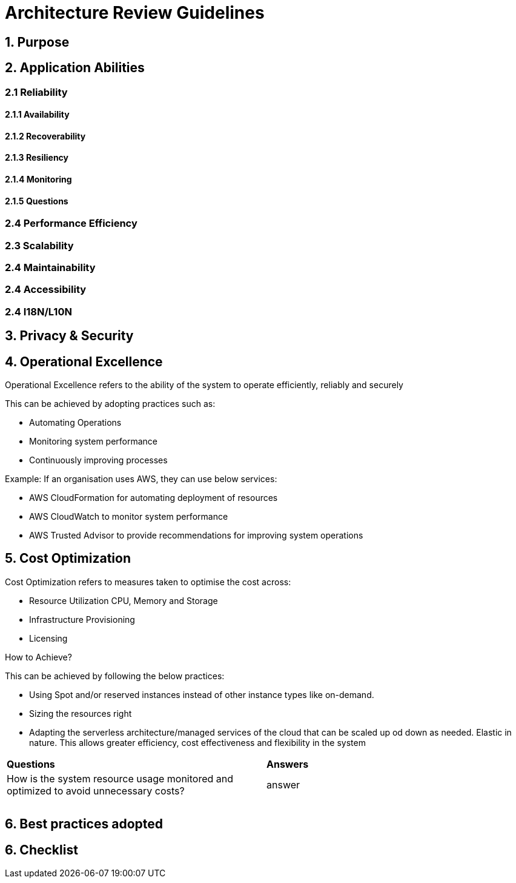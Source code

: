 # Architecture Review Guidelines

## 1. Purpose
## 2. Application Abilities
### 2.1 Reliability
#### 2.1.1  Availability
#### 2.1.2  Recoverability
#### 2.1.3  Resiliency
#### 2.1.4  Monitoring
#### 2.1.5  Questions
### 2.4 Performance Efficiency
### 2.3 Scalability
### 2.4 Maintainability
### 2.4 Accessibility
### 2.4 I18N/L10N
## 3. Privacy & Security
## 4. Operational Excellence
Operational Excellence refers to the ability of the system to operate efficiently, reliably and securely

.This can be achieved by adopting practices such as:
* Automating Operations
* Monitoring system performance
* Continuously improving processes

.Example: If an organisation uses AWS, they can use below services:
* AWS CloudFormation for automating deployment of resources
* AWS CloudWatch to monitor system performance
* AWS Trusted Advisor to provide recommendations for improving system operations



## 5. Cost Optimization
.Cost Optimization refers to measures taken to optimise the cost across:
 * Resource Utilization CPU, Memory and Storage
 * Infrastructure Provisioning
 * Licensing

How to Achieve?

.This can be achieved by following the below practices:
 * Using Spot and/or reserved instances instead of  other instance types like on-demand.
 * Sizing the resources right
 * Adapting the serverless architecture/managed services of the cloud that can be scaled up od down as needed. Elastic in nature. This allows greater efficiency, cost effectiveness and flexibility in the system
[%header,cols = "1,1"]
|===
|*Questions*|*Answers*
|How is the system resource usage monitored and optimized to avoid unnecessary costs? | answer
||
||
||
|===

## 6. Best practices adopted
## 6. Checklist